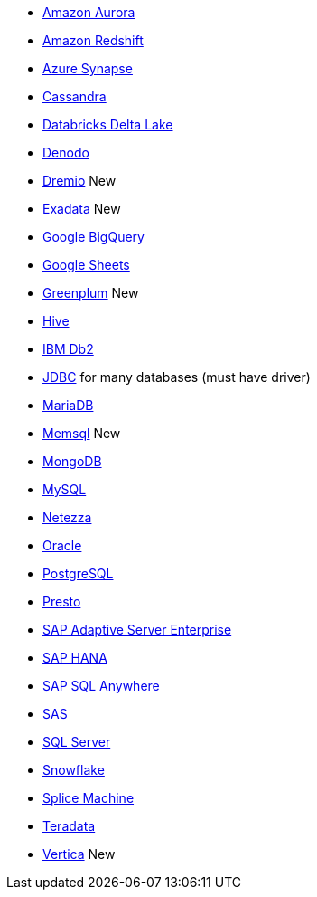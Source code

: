 * xref:dataflow-amazon-aurora.adoc[Amazon Aurora]
* xref:dataflow-amazon-redshift.adoc[Amazon Redshift]
* xref:dataflow-azure-synapse.adoc[Azure Synapse]
* xref:dataflow-cassandra.adoc[Cassandra]
* xref:dataflow-databricks-delta-lake.adoc[Databricks Delta Lake]
* xref:dataflow-denodo.adoc[Denodo]
* xref:dataflow-dremio.adoc[Dremio] [.label.label-new]#New#
* xref:dataflow-exadata.adoc[Exadata] [.label.label-new]#New#
* xref:dataflow-google-bigquery.adoc[Google BigQuery]
* xref:dataflow-google-sheets.adoc[Google Sheets]
* xref:dataflow-greenplum.adoc[Greenplum] [.label.label-new]#New#
* xref:dataflow-hive.adoc[Hive]
* xref:dataflow-ibm-db2.adoc[IBM Db2]
* xref:dataflow-jdbc.adoc[JDBC] for many databases (must have driver)
* xref:dataflow-mariadb.adoc[MariaDB]
* xref:dataflow-memsql.adoc[Memsql] [.label.label-new]#New#
* xref:dataflow-mongodb.adoc[MongoDB]
* xref:dataflow-mysql.adoc[MySQL]
* xref:dataflow-netezza.adoc[Netezza]
* xref:dataflow-oracle.adoc[Oracle]
* xref:dataflow-postgresql.adoc[PostgreSQL]
* xref:dataflow-presto.adoc[Presto]
* xref:dataflow-sap-adaptive-server-enterprise.adoc[SAP Adaptive Server Enterprise]
* xref:dataflow-sap-hana.adoc[SAP HANA]
* xref:dataflow-sap-sql-anywhere.adoc[SAP SQL Anywhere]
* xref:dataflow-sas.adoc[SAS]
* xref:dataflow-sql-server.adoc[SQL Server]
* xref:dataflow-snowflake.adoc[Snowflake]
* xref:dataflow-splice-machine.adoc[Splice Machine]
* xref:dataflow-teradata.adoc[Teradata]
* xref:dataflow-vertica.adoc[Vertica] [.label.label-new]#New#
